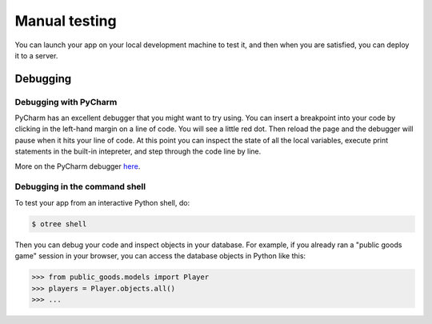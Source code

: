 Manual testing
==============

You can launch your app on your local development machine to test it,
and then when you are satisfied, you can deploy it to a server.

Debugging
~~~~~~~~~

Debugging with PyCharm
^^^^^^^^^^^^^^^^^^^^^^

PyCharm has an excellent debugger that you might want to try using.
You can insert a breakpoint into your code by clicking in the left-hand
margin on a line of code. You will see a little red dot. Then reload the
page and the debugger will pause when it hits your line of code. At this
point you can inspect the state of all the local variables, execute
print statements in the built-in intepreter, and step through the code
line by line.

More on the PyCharm debugger
`here <http://www.jetbrains.com/pycharm/webhelp/debugging.html>`__.

Debugging in the command shell
^^^^^^^^^^^^^^^^^^^^^^^^^^^^^^

To test your app from an interactive Python shell, do:

.. code-block:: shell

   $ otree shell

Then you can debug your code and inspect objects in your database.
For example, if you already ran a "public goods game" session in your browser,
you can access the database objects in Python like this:

.. code-block:: python

   >>> from public_goods.models import Player
   >>> players = Player.objects.all()
   >>> ...


